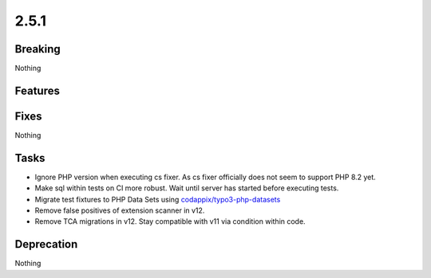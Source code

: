 2.5.1
=====

Breaking
--------

Nothing

Features
--------

Fixes
-----

Nothing

Tasks
-----

* Ignore PHP version when executing cs fixer.
  As cs fixer officially does not seem to support PHP 8.2 yet.

* Make sql within tests on CI more robust.
  Wait until server has started before executing tests.

* Migrate test fixtures to PHP Data Sets using `codappix/typo3-php-datasets <https://packagist.org/packages/codappix/typo3-php-datasets>`_

* Remove false positives of extension scanner in v12.

* Remove TCA migrations in v12.
  Stay compatible with v11 via condition within code.

Deprecation
-----------

Nothing
